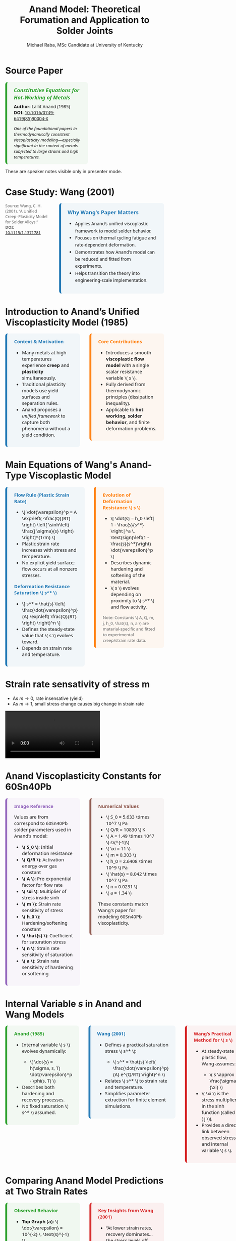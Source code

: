 #+TITLE: Anand Model: Theoretical Forumation and Application to Solder Joints
#+AUTHOR: Michael Raba, MSc Candidate at University of Kentucky
# #+REVEAL_THEME: black
#+REVEAL_THEME: serif
#+REVEAL_INIT_OPTIONS: slideNumber:true transition:'fade'
#+OPTIONS: toc:nil num:nil
#+REVEAL_EXTRA_CSS: style.css



# The paper we're focusing on today is Anand's 1985 model, which offers a thermodynamically consistent approach to inelastic deformation. This has been incredibly influential for modeling metals at high temperature, particularly in the context of solder joints.

* Source Paper

#+BEGIN_EXPORT html
<div style="display: flex; gap: 2em; align-items: flex-start; font-family: 'Segoe UI', sans-serif;">

  <div style="flex: 1; border-left: 6px solid #2ca02c; background: rgba(44, 160, 44, 0.05); padding: 1em 1.5em; border-radius: 8px;">
    <div style="font-size: 1.2em; font-weight: bold; color: #2ca02c; margin-bottom: 0.5em;">
      <i>Constitutive Equations for Hot-Working of Metals</i>
    </div>
    <div><b>Author:</b> Lallit Anand (1985)</div>
    <div><b>DOI:</b> <a href="https://doi.org/10.1016/0749-6419(85)90004-X">10.1016/0749-6419(85)90004-X</a></div>
    <div style="margin-top: 1em; font-size: 0.95em;">
      <i>One of the foundational papers in thermodynamically consistent viscoplasticity modeling—especially significant in the context of metals subjected to large strains and high temperatures.</i>
    </div>
  </div>

  <div style="flex: 1;">
    <img src="./anandPaper.png" alt="Anand 1985 Paper" style="max-width: 100%; border: 1px solid #ccc; border-radius: 6px;" />
  </div>

</div>
#+END_EXPORT

#+REVEAL_NOTES:
These are speaker notes visible only in presenter mode.



# Anand’s model is motivated by the limitations of classical plasticity: namely, its dependence on yield surfaces and loading-unloading rules. Instead, Anand proposes a unified approach to both plasticity and creep—essential for materials like solder where both effects occur simultaneously.

* Case Study: Wang (2001)
#+BEGIN_EXPORT html
<div style="display: flex; align-items: flex-start; gap: 2em; font-family: 'Segoe UI', sans-serif;">

  <div style="flex: 1;">
    <img src="wangPaper.png" alt="Wang Paper" style="width:100%; border-radius: 6px; box-shadow: 0 0 8px rgba(0,0,0,0.2); margin-bottom: 1em;" />
    <div style="font-size: 0.9em; color: #666;">
      Source: Wang, C. H. (2001). “A Unified Creep–Plasticity Model for Solder Alloys.” <br/>
      <b>DOI:</b> <a href="https://doi.org/10.1115/1.1371781" target="_blank">10.1115/1.1371781</a>
    </div>
  </div>

  <div style="flex: 2; border-left: 6px solid #1f77b4; background: rgba(31, 119, 180, 0.05); padding: 1.2em 1.5em; border-radius: 8px;">
    <div style="font-weight: bold; color: #1f77b4; font-size: 1.2em; margin-bottom: 0.5em;">Why Wang's Paper Matters</div>
    <ul style="line-height: 1.6;">
      <li>Applies Anand’s unified viscoplastic framework to model solder behavior.</li>
      <li>Focuses on thermal cycling fatigue and rate-dependent deformation.</li>
      <li>Demonstrates how Anand's model can be reduced and fitted from experiments.</li>
      <li>Helps transition the theory into engineering-scale implementation.</li>
    </ul>
  </div>
</div>
#+END_EXPORT


# In Wang’s comparison, at higher strain rates, we see more pronounced hardening; at lower rates, recovery dominates. Anand’s smooth formulation captures both regimes accurately.

* Introduction to Anand’s Unified Viscoplasticity Model (1985)

#+BEGIN_EXPORT html
<div style="display: flex; gap: 2em; align-items: flex-start; font-family: 'Segoe UI', sans-serif; font-size: 1.05em;">

<div style="flex: 1; border-left: 6px solid #1f77b4; background: rgba(31, 119, 180, 0.05); padding: 1em 1.5em; border-radius: 8px;">
<div style="font-weight: bold; color: #1f77b4; margin-bottom: 0.5em;">Context & Motivation</div>
<ul>
  <li>Many metals at high temperatures experience <b>creep</b> and <b>plasticity</b> simultaneously.</li>
  <li>Traditional plasticity models use yield surfaces and separation rules.</li>
  <li>Anand proposes a <i>unified framework</i> to capture both phenomena without a yield condition.</li>
</ul>
</div>

<div style="flex: 1; border-left: 6px solid #ff7f0e; background: rgba(255, 127, 14, 0.05); padding: 1em 1.5em; border-radius: 8px;">
<div style="font-weight: bold; color: #ff7f0e; margin-bottom: 0.5em;">Core Contributions</div>
<ul>
  <li>Introduces a smooth <b>viscoplastic flow model</b> with a single scalar resistance variable \( s \).</li>
  <li>Fully derived from thermodynamic principles (dissipation inequality).</li>
  <li>Applicable to <b>hot working</b>, <b>solder behavior</b>, and finite deformation problems.</li>
</ul>
</div>

</div>
#+END_EXPORT





# One of the model’s major contributions is that it does away with a yield surface entirely. Flow can begin at any stress level. Also, the internal variable s acts like a generalization of yield strength that evolves naturally. Finally, it's thermodynamically grounded—this isn't just a fit-to-data model.
* Main Equations of Wang's Anand-Type Viscoplastic Model

#+BEGIN_EXPORT html
<div style="display: flex; gap: 2em; align-items: flex-start; font-family: 'Segoe UI', sans-serif; font-size: 1.05em;">

<!-- Left column -->
<div style="flex: 1; border-left: 6px solid #1f77b4; background: rgba(31, 119, 180, 0.05); padding: 1em 1.5em; border-radius: 8px;">
  <div style="font-weight: bold; color: #1f77b4; margin-bottom: 0.5em;">Flow Rule (Plastic Strain Rate)</div>
  <ul>
    <li>\[
    \dot{\varepsilon}^p = A \exp\left( -\frac{Q}{RT} \right)
    \left[ \sinh\left( \frac{j \sigma}{s} \right) \right]^{1/m}
    \]</li>
    <li>Plastic strain rate increases with stress and temperature.</li>
    <li>No explicit yield surface; flow occurs at all nonzero stresses.</li>
  </ul>

  <div style="font-weight: bold; color: #1f77b4; margin: 1em 0 0.5em;">Deformation Resistance Saturation \( s^* \)</div>
  <ul>
    <li>\[
    s^* = \hat{s} \left( \frac{\dot{\varepsilon}^p}{A} \exp\left( \frac{Q}{RT} \right) \right)^n
    \]</li>
    <li>Defines the steady-state value that \( s \) evolves toward.</li>
    <li>Depends on strain rate and temperature.</li>
  </ul>
</div>

<!-- Right column -->
<div style="flex: 1; border-left: 6px solid #ff7f0e; background: rgba(255, 127, 14, 0.05); padding: 1em 1.5em; border-radius: 8px;">
  <div style="font-weight: bold; color: #ff7f0e; margin-bottom: 0.5em;">Evolution of Deformation Resistance \( s \)</div>
  <ul>
    <li>\[
    \dot{s} = h_0 \left| 1 - \frac{s}{s^*} \right|^a
    \, \text{sign}\left(1 - \frac{s}{s^*}\right) \dot{\varepsilon}^p
    \]</li>
    <li>Describes dynamic hardening and softening of the material.</li>
    <li>\( s \) evolves depending on proximity to \( s^* \) and flow activity.</li>
  </ul>

  <div style="font-size: 0.9em; color: #666; margin-top: 1em;">
    Note: Constants \( A, Q, m, j, h_0, \hat{s}, n, a \) are material-specific and fitted to experimental creep/strain rate data.
  </div>
</div>

</div>
#+END_EXPORT

* Strain rate sensativity of stress m

- As \( m \to 0 \), rate insensative (yield)
- As \( m \to 1 \), small stress change causes big change in strain rate

#+ATTR_HTML: :width 80% :style border-radius:8px
#+BEGIN_EXPORT html
<video controls>
  <source src="manimAnim/media/videos/m14/1080p60/AnandFlowLaw.mp4" type="video/mp4">
  Your browser does not support the video tag.
</video>
#+END_EXPORT

* Anand Viscoplasticity Constants for 60Sn40Pb

#+BEGIN_EXPORT html
<div style="display: flex; gap: 2em; align-items: flex-start; font-family: 'Segoe UI', sans-serif; font-size: 1.05em;">

<!-- Left column -->
<div style="flex: 1; border-left: 6px solid #9467bd; background: rgba(148, 103, 189, 0.05); padding: 1em 1.5em; border-radius: 8px;">
  <div style="font-weight: bold; color: #9467bd; margin-bottom: 0.5em;">Image Reference</div>
  <p>Values are from correspond to 60Sn40Pb solder parameters used in Anand's model:</p>
  <ul>
    <li><b>\( S_0 \)</b>: Initial deformation resistance</li>
    <li><b>\( Q/R \)</b>: Activation energy over gas constant</li>
    <li><b>\( A \)</b>: Pre-exponential factor for flow rate</li>
    <li><b>\( \xi \)</b>: Multiplier of stress inside sinh</li>
    <li><b>\( m \)</b>: Strain rate sensitivity of stress</li>
    <li><b>\( h_0 \)</b>: Hardening/softening constant</li>
    <li><b>\( \hat{s} \)</b>: Coefficient for saturation stress</li>
    <li><b>\( n \)</b>: Strain rate sensitivity of saturation</li>
    <li><b>\( a \)</b>: Strain rate sensitivity of hardening or softening</li>
  </ul>
</div>

<!-- Right column -->
<div style="flex: 1; border-left: 6px solid #8c564b; background: rgba(140, 86, 75, 0.05); padding: 1em 1.5em; border-radius: 8px;">
  <div style="font-weight: bold; color: #8c564b; margin-bottom: 0.5em;">Numerical Values</div>
  <ul>
    <li>\( S_0 = 5.633 \times 10^7 \) Pa</li>
    <li>\( Q/R = 10830 \) K</li>
    <li>\( A = 1.49 \times 10^7 \) s\(^{-1}\)</li>
    <li>\( \xi = 11 \)</li>
    <li>\( m = 0.303 \)</li>
    <li>\( h_0 = 2.6408 \times 10^9 \) Pa</li>
    <li>\( \hat{s} = 8.042 \times 10^7 \) Pa</li>
    <li>\( n = 0.0231 \)</li>
    <li>\( a = 1.34 \)</li>
  </ul>
  <p>These constants match Wang's paper for modeling 60Sn40Pb viscoplasticity.</p>
</div>

</div>
#+END_EXPORT

* Internal Variable \( s \) in Anand and Wang Models

#+BEGIN_EXPORT html
<div style="display: flex; gap: 2em; align-items: flex-start; font-family: 'Segoe UI', sans-serif; font-size: 1.05em;">

<!-- Left column -->
<div style="flex: 1; border-left: 6px solid #2ca02c; background: rgba(44, 160, 44, 0.05); padding: 1em 1.5em; border-radius: 8px;">
  <div style="font-weight: bold; color: #2ca02c; margin-bottom: 0.5em;">Anand (1985)</div>
  <ul>
    <li>Internal variable \( s \) evolves dynamically:</li>
    <ul>
      <li>\( \dot{s} = h(\sigma, s, T) \dot{\varepsilon}^p - \phi(s, T) \)</li>
    </ul>
    <li>Describes both hardening and recovery processes.</li>
    <li>No fixed saturation \( s^* \) assumed.</li>
  </ul>
</div>

<!-- Middle column -->
<div style="flex: 1; border-left: 6px solid #1f77b4; background: rgba(31, 119, 180, 0.05); padding: 1em 1.5em; border-radius: 8px;">
  <div style="font-weight: bold; color: #1f77b4; margin-bottom: 0.5em;">Wang (2001)</div>
  <ul>
    <li>Defines a practical saturation stress \( s^* \):</li>
    <ul>
      <li>\( s^* = \hat{s} \left( \frac{\dot{\varepsilon}^p}{A} e^{Q/RT} \right)^n \)</li>
    </ul>
    <li>Relates \( s^* \) to strain rate and temperature.</li>
    <li>Simplifies parameter extraction for finite element simulations.</li>
  </ul>
</div>

<!-- Right column -->
<div style="flex: 1; border-left: 6px solid #d62728; background: rgba(214, 39, 40, 0.05); padding: 1em 1.5em; border-radius: 8px;">
  <div style="font-weight: bold; color: #d62728; margin-bottom: 0.5em;">Wang’s Practical Method for \( s \)</div>
  <ul>
    <li>At steady-state plastic flow, Wang assumes:</li>
    <ul>
      <li>\( s \approx \frac{\sigma}{\xi} \)</li>
    </ul>
    <li>\( \xi \) is the stress multiplier in the sinh function (called \( j \)).</li>
    <li>Provides a direct link between observed stress and internal variable \( s \).</li>
  </ul>
</div>

</div>
#+END_EXPORT

* Comparing Anand Model Predictions at Two Strain Rates

#+BEGIN_EXPORT html
<div style="display: flex; gap: 2em; align-items: flex-start; font-family: 'Segoe UI', sans-serif; font-size: 1.05em;">

<div style="flex: 1; border-left: 6px solid #2ca02c; background: rgba(44, 160, 44, 0.06); padding: 1em 1.5em; border-radius: 8px;">
<div style="font-weight: bold; color: #2ca02c; margin-bottom: 0.5em;">Observed Behavior</div>
<ul>
  <li><b>Top Graph (a):</b> \( \dot{\varepsilon} = 10^{-2} \, \text{s}^{-1} \)</li>
  <li>High strain rate → higher stress</li>
  <li>Recovery negligible → pronounced hardening</li>

  <li><b>Bottom Graph (b):</b> \( \dot{\varepsilon} = 10^{-4} \, \text{s}^{-1} \)</li>
  <li>Lower strain rate → lower stress at same strain</li>
  <li>Recovery and creep effects more significant</li>
</ul>
<p style="margin-top: 1em;"><b>Model Accuracy:</b> Lines = model prediction, X = experimental data</p>
</div>

<div style="flex: 1; border-left: 6px solid #d62728; background: rgba(214, 39, 40, 0.06); padding: 1em 1.5em; border-radius: 8px;">
<div style="font-weight: bold; color: #d62728; margin-bottom: 0.5em;">Key Insights from Wang (2001)</div>
<ul>
  <li>“At lower strain rates, recovery dominates… the stress levels off early.”</li>
  <li>“At high strain rates, hardening dominates, and the stress grows continuously.”</li>
</ul>
<p style="margin-top: 1em;">Anand’s model smoothly captures strain-rate and temperature dependence of solder materials.</p>
</div>

</div>

<div style="text-align: center; margin-top: 1.5em;">
  <img src="wMPa.png" style="width: 40%; margin-right: 2em;">
  <img src="wMPb.png" style="width: 40%;">
</div>
#+END_EXPORT




* Pseudocode and Plot: Wang-Anand Model (Low Strain Rate)

#+BEGIN_EXPORT html
<div style="display: flex; flex-direction: column; gap: 2em; font-family: 'Fira Sans', sans-serif; font-size: 1.05em;">

<!-- First Row: Pseudocode -->
<div style="display: flex; gap: 2em; align-items: flex-start;">

<!-- Left Column: Inputs & Initialization -->
<div style="flex: 1; background: linear-gradient(to bottom right, #e0eafc, #cfdef3); padding: 1em 1.5em; border-radius: 12px; box-shadow: 0px 2px 6px rgba(0,0,0,0.15);">

<h3 style="margin-top: 0; color: #003366;">Initialization</h3>
<ul>
<li>Material constants: \( A, Q/R, j, m, h_0, \hat{s}, n, a, E \)</li>
<li>Strain rate: \( \dot{\varepsilon} \)</li>
<li>Temperature set: \( \{ T_i \} \)</li>
<li>Set: \( \varepsilon^p(0) = 0, \quad s(0) = \hat{s} \)</li>
</ul>

<h3 style="margin-top: 1em; color: #003366;">Time Evolution Loop</h3>
<ol>
<li>\( \varepsilon_{\text{total}}(t) = \dot{\varepsilon} t \)</li>
<li>\( \sigma_{\text{trial}} = E (\varepsilon_{\text{total}} - \varepsilon^p) \)</li>
<li>Compute \( x = \frac{j \sigma}{s} \)</li>
<li>Approximate \( \sinh(x) \) (linearize if \( |x| \ll 1 \))</li>
<li>\( \dot{\varepsilon}^p = A e^{-Q/RT} (\sinh(x))^{1/m} \)</li>
</ol>
</div>

<!-- Right Column: Evolution & Update -->
<div style="flex: 1; background: linear-gradient(to bottom right, #fde2e2, #f9d0d0); padding: 1em 1.5em; border-radius: 12px; box-shadow: 0px 2px 6px rgba(0,0,0,0.15);">

<h3 style="margin-top: 0; color: #660000;">Plastic Flow & Resistance Evolution</h3>
<ol start="6">
<li>\( s^* = \hat{s} \left( \frac{\dot{\varepsilon}^p}{A} e^{Q/RT} \right)^n \)</li>
<li>\( \dot{s} = h_0 \left| 1 - \frac{s}{s^*} \right|^a \text{sign}\left(1 - \frac{s}{s^*}\right) \dot{\varepsilon}^p \)</li>
<li>Update: \( \varepsilon^p(t+\Delta t) = \varepsilon^p(t) + \dot{\varepsilon}^p \Delta t \)</li>
<li>Update: \( s(t+\Delta t) = s(t) + \dot{s} \Delta t \)</li>
<li>Record \( (\varepsilon_{\text{total}}, \sigma_{\text{trial}}) \)</li>
</ol>

<h3 style="margin-top: 1em; color: #660000;">Termination</h3>
<ul>
<li>Stop when \( \varepsilon_{\text{total}} \geq \varepsilon_{\text{max}} \)</li>
<li>Plot \( \sigma \) vs \( \varepsilon \) for all \( T_i \)</li>
</ul>

<img src="stress_vs_strain_62Sn36Pb2Ag.png" alt="Static Stress vs Strain Plot" style="width: 95%; border: 1px solid #ccc; border-radius: 10px;">

</div>

</div>


</div>
#+END_EXPORT


* What If the Material Were Not Viscoplastic?

#+BEGIN_EXPORT html
<div style="display: flex; gap: 2em; align-items: flex-start; font-family: 'Segoe UI', sans-serif; font-size: 1.05em;">

<div style="flex: 1; border-left: 6px solid #1f77b4; background: rgba(31, 119, 180, 0.05); padding: 1em 1.5em; border-radius: 8px;">
<div style="font-weight: bold; color: #1f77b4; margin-bottom: 0.5em;">Expected Graphical Differences</div>

<ul>
  <li><b>No strain rate sensitivity</b>: All curves would collapse onto a single stress–strain curve, regardless of temperature.</li>
  <li><b>Sharp yield point</b>: Stress would remain low until a threshold is reached, then suddenly rise — no smooth buildup.</li>
  <li><b>Post-yield response</b>: Would likely show perfectly plastic or linear hardening behavior, independent of rate.</li>
</ul>
</div>

<div style="flex: 1; border-left: 6px solid #2ca02c; background: rgba(44, 160, 44, 0.05); padding: 1em 1.5em; border-radius: 8px;">
<div style="font-weight: bold; color: #2ca02c; margin-bottom: 0.5em;">Relation to Plasticity Course</div>

<ul>
  <li>This behavior mirrors <b>rate-independent J2 plasticity</b> with isotropic hardening.</li>
  <li>In graduate courses, it corresponds to models with <b>yield surfaces</b> and <b>flow rules</b> only activated above yield stress.</li>
  <li>Contrasts Anand’s approach, where flow begins <i>smoothly at any stress</i>, blending creep and plasticity into one.</li>
</ul>
</div>

</div>
#+END_EXPORT


# Ultimately, Anand’s model blends physics, thermodynamics, and numerical practicality. It’s not just a constitutive law—it’s a full framework ready for implementation and calibration.



* Mapping Anand’s Section 3 to Wang’s Model

#+BEGIN_EXPORT html
<div style="border-left: 6px solid #1f77b4; background: rgba(31, 119, 180, 0.05); padding: 1em 1.5em; border-radius: 8px; font-family: 'Segoe UI', sans-serif; font-size: 1.05em;">

<table style="width:100%; border-collapse: collapse; font-size: 0.95em;">
<thead>
<tr>
<th style="border-bottom: 2px solid #ccc; text-align: left;">Anand (1985)</th>
<th style="border-bottom: 2px solid #ccc; text-align: left;">Role</th>
<th style="border-bottom: 2px solid #ccc; text-align: left;">Wang (2001)</th>
<th style="border-bottom: 2px solid #ccc; text-align: left;">Comment</th>
</tr>
</thead>
<tbody>

<tr>
<td style="padding: 0.5em;">(77) \( \dot{T} = \mathbb{L} [D - D^p] - \eta \mathbb{I} \)</td>
<td style="padding: 0.5em;">Elastic stress–strain–temperature relation</td>
<td style="padding: 0.5em;">Not included explicitly</td>
<td style="padding: 0.5em;">Elasticity assumed handled separately in FEM.</td>
</tr>

<tr>
<td style="padding: 0.5em;">(78)-(80) \( D^p = \dot{\gamma}^p \frac{T'}{2\tau} \)</td>
<td style="padding: 0.5em;">Plastic flow rule based on deviatoric stress</td>
<td style="padding: 0.5em;">\( \dot{\varepsilon}^p = A \exp\left( -\frac{Q}{RT} \right) \left[ \sinh\left( \frac{j\sigma}{s} \right) \right]^{1/m} \)</td>
<td style="padding: 0.5em;">Flow scalarized: stress–strain relation based on effective stress \( \sigma \).</td>
</tr>

<tr>
<td style="padding: 0.5em;">(81)-(86) \( \dot{s} = h(\sigma, s, \theta) \dot{\varepsilon}^p - r(s, \theta) \)</td>
<td style="padding: 0.5em;">Evolution of deformation resistance \( s \)</td>
<td style="padding: 0.5em;">\( \dot{s} = h_0 \left( 1 - \frac{s}{s^*} \right)^a \dot{\varepsilon}^p \)</td>
<td style="padding: 0.5em;">Hardening toward \( s^* \); no explicit static recovery \( r \) included.</td>
</tr>

</tbody>
</table>

</div>
#+END_EXPORT

* Breakthrough Features of Anand’s Viscoplastic Model

#+BEGIN_EXPORT html
<div style="display: flex; gap: 2em; align-items: flex-start; font-size: 1.03em; font-family: 'Segoe UI', sans-serif;">

<div style="flex: 1; border-left: 6px solid #a5a5a5; background: linear-gradient(to bottom right, #f0f0f0, #dcdcdc); border-radius: 8px; padding: 1.2em; box-shadow: 2px 2px 6px rgba(0,0,0,0.1);">

<div style="font-weight: bold; color: #333; margin-bottom: 0.5em; border-bottom: 2px solid #a5a5a5;">1. No Yield Surface Needed</div>
<ul>
  <li>Plastic flow occurs at <i>any stress level</i>.</li>
  <li>No von Mises yield or loading/unloading logic.</li>
  <li>Enables unified creep–plasticity modeling.</li>
</ul>

<div style="font-weight: bold; color: #333; margin: 1em 0 0.5em; border-bottom: 2px solid #a5a5a5;">2. Scalar Internal Variable \( s \)</div>
<ul>
  <li>Represents resistance to inelastic flow.</li>
  <li>Captures hardening, softening, and recovery.</li>
  <li>Governs evolution in Eq. (86).</li>
</ul>

<div style="font-weight: bold; color: #333; margin: 1em 0 0.5em; border-bottom: 2px solid #a5a5a5;">3. Thermodynamic Consistency</div>
<ul>
  <li>Grounded in reduced dissipation inequality (Eq. 28).</li>
  <li>Ensures entropy production and realism.</li>
  <li>Built from stress–strain conjugacy, energy balance.</li>
</ul>

</div>

<div style="flex: 1; border-left: 6px solid #a5a5a5; background: linear-gradient(to bottom right, #f0f0f0, #dcdcdc); border-radius: 8px; padding: 1.2em; box-shadow: 2px 2px 6px rgba(0,0,0,0.1);">

<div style="font-weight: bold; color: #333; margin-bottom: 0.5em; border-bottom: 2px solid #a5a5a5;">4. Jaumann Rates Ensure Objectivity</div>
<ul>
  <li>Uses Jaumann derivatives for stress and backstress.</li>
  <li>Maintains frame invariance (Eqs. 63, 65–66).</li>
  <li>Essential for rotating frames in FEA.</li>
</ul>

<div style="font-weight: bold; color: #333; margin: 1em 0 0.5em; border-bottom: 2px solid #a5a5a5;">5. Practical for Experiments and FEA</div>
<ul>
  <li>1D model extractable from uniaxial data.</li>
  <li>Wang (2001) shows direct parameter fitting.</li>
  <li>Equations (77–86) ready for FE implementation.</li>
</ul>

<div style="font-weight: bold; color: #3b3b3b; margin: 1em 0 0.5em;">Key Idea</div>
<p style="margin: 0; color: #444;">
Anand's model unifies physical laws, experiment, and computation in one robust viscoplastic framework.
</p>

</div>
</div>
#+END_EXPORT


# The paper’s development follows a clear trajectory: define state variables, shift to a reference configuration for thermodynamic consistency, apply assumptions to simplify, and then rotate everything back into a usable spatial frame for engineering use.

* Formulation pipeline for Anand’s viscoplastic model
#+BEGIN_EXPORT html
<div style="border-left: 6px solid #2e86de; background: rgba(46, 134, 222, 0.05); padding: 1.2em 1.5em; border-radius: 8px; font-family: 'Segoe UI', sans-serif; font-size: 1.05em;">
<b style="color: #2e86de;">Visual Roadmap of Anand’s Model</b><br/><br/>

<p style="margin-top: 1em;">This flow ensures Anand’s model is thermodynamically consistent and computationally implementable.</p>

<div style="margin-top: 1.5em;">
  <img src="anandFlow.png" style="width: 100%; border: 1px solid #ccc; border-radius: 6px;">
</div>
</div>
#+END_EXPORT


# This slide walks through the broad steps: from modeling goals, to thermodynamic assumptions, to simplifications that give us a usable constitutive model. Notice that s and  B-bar  evolve continuously—they’re what replace the yield condition.

* Broad Strokes of Anand’s Unified Viscoplastic Model (1985)

#+BEGIN_EXPORT html
<div style="display: flex; gap: 2em; align-items: flex-start; font-family: sans-serif;">

<div style="flex: 1; background: rgba(255, 235, 180, 0.15); padding: 1em; border-left: 4px solid #ffbb33;">
  <h3 style="margin-top: 0;"> 1. Modeling Goal</h3>
  <ul>
    <li>Unify inelastic deformation: creep + plasticity</li>
    <li>Avoid yield surfaces and loading/unloading rules</li>
    <li>Support large deformation and high temperatures</li>
  </ul>

  <h3> 2. State Variables</h3>
  \[
  \{ \mathbf{T}, \theta, \mathbf{g}, \bar{\mathbf{B}}, s \}
  \]<br/>
  - Stress, temperature, and temperature gradient<br/>
  - Backstress-like tensor \( \bar{\mathbf{B}} \)<br/>
  - Scalar internal resistance \( s \)

  <h3> 3. Reference Configuration Formulation</h3>
  <ul>
    <li>Switch to relaxed frame (material configuration)</li>
    <li>Formulate stress power and entropy production</li>
    <li>Arrive at dissipation inequality (Eq. 28)</li>
  </ul>
</div>

<div style="flex: 1; background: rgba(200, 235, 255, 0.15); padding: 1em; border-left: 4px solid #3399ff;">
  <h3 style="margin-top: 0;">️ 4. Thermodynamic Constraints</h3>
  <ul>
    <li>Apply (i)-(iv): entropy, energy, heat flow laws</li>
    <li>Use assumptions (a1)–(a5): small elastic stretch, isotropy, incompressibility</li>
    <li>Restrict response functions \( \bar{\mathbf{B}}, s, \dot{s} \)</li>
  </ul>

  <h3> 5. Simplified Constitutive Equations</h3>
  <ul>
    <li>Polynomial-based evolution for \( \bar{\mathbf{B}} \) and \( s \)</li>
    <li>Simplified plastic flow and hardening response</li>
  </ul>

  <h3> 6. Back to Current Configuration</h3>
  <ul>
    <li>Use small elastic stretch:</li>
  </ul>
  \[
  \bar{\mathbf{T}} \approx \mathbf{R}^{eT} \mathbf{T} \mathbf{R}^e
  \]
  <ul>
    <li>Reformulate in spatial frame for FEA compatibility</li>
  </ul>

  <h3> 7. Final Model (Eqs. 77–86)</h3>
  <ul>
    <li>Includes stress rate, flow rule, and hardening law</li>
    <li>Unified viscoplastic response — smooth & thermally sensitive</li>
    <li>Ready for implementation in FEA solvers</li>
  </ul>
</div>

</div>
#+END_EXPORT


# A key part of Anand’s work is grounding everything in thermodynamics. We see this with the reduced dissipation inequality and assumptions (a1)–(a6). These are what allow the model to remain consistent with energy and entropy principles.

* Thermodynamic Foundations of Anand's Model

#+BEGIN_EXPORT html
<div style="display: flex; gap: 2em; align-items: flex-start; font-family: 'Segoe UI', sans-serif; font-size: 1.05em;">

<div style="flex: 1; border-left: 6px solid #ff7f0e; background: rgba(255, 127, 14, 0.07); padding: 1em 1.5em; border-radius: 8px;">
<div style="font-weight: bold; color: #ff7f0e; margin-bottom: 0.5em;">Key Constraints from Dissipation</div>
<ul>
  <li>\(\dot{\psi} = \frac{\partial \psi}{\partial \mathbf{E}^e} : \dot{\mathbf{E}}^e + \frac{\partial \psi}{\partial s} \dot{s}\)</li>
  <li>\(\eta_r = -\frac{\partial \psi}{\partial \theta}\)</li>
  <li>\(\Rightarrow \dot{\psi} - \mathbf{T}:\dot{\mathbf{E}}^e - \eta_r\dot{\theta} \leq 0\)</li>
  <li>Result: All response functions must respect the second law of thermodynamics.</li>
</ul>
</div>

<div style="flex: 1; border-left: 6px solid #2ca02c; background: rgba(44, 160, 44, 0.07); padding: 1em 1.5em; border-radius: 8px;">
<div style="font-weight: bold; color: #2ca02c; margin-bottom: 0.5em;">Simplifying Assumptions (a1)–(a6)</div>
<ul>
  <li>(a1) Objective stress measures (e.g., Jaumann rate)</li>
  <li>(a2) Isotropy in material response</li>
  <li>(a3) Incompressibility of plastic flow</li>
  <li>(a4) Free energy function is additively decomposed</li>
  <li>(a5) Temperature dependence enters through specific variables</li>
  <li>(a6) Separation of mechanical and thermal effects is approximated</li>
</ul>
</div>

</div>
#+END_EXPORT



# Here’s the 1D form of the model. Flow is governed by a hyperbolic sine law, and s evolves based on how far it is from its saturation value. This is what allows the model to represent both creep and plasticity within a single framework.

# Anand’s model includes nine material parameters, most of which are temperature-dependent. These are the knobs we can tune experimentally to match solder data.




#+BEGIN_EXPORT html
<div style="display: flex; gap: 2em; align-items: flex-start; font-family: 'Segoe UI', sans-serif; font-size: 1.05em;">

<!-- Left column -->
<div style="flex: 1; border-left: 6px solid #2ca02c; background: rgba(44, 160, 44, 0.05); padding: 1em 1.5em; border-radius: 8px;">
  <div style="font-weight: bold; color: #2ca02c; margin-bottom: 0.5em;">Flow Parameters</div>
  <ul>
    <li><b>\( A \)</b> – Pre-exponential factor for flow rate.</li>
    <li><b>\( Q \)</b> – Activation energy (units of energy/mol).</li>
    <li><b>\( \xi \)</b> – Stress multiplier inside the sinh() law.</li>
    <li><b>\( m \)</b> – Strain rate sensitivity exponent.</li>
    <li><b>\( \dot{\varepsilon}^p \)</b> – Effective plastic strain rate.</li>
    <li><b>\( \bar{\sigma} \)</b> – Effective (von Mises) stress.</li>
  </ul>

  <div style="font-weight: bold; color: #2ca02c; margin: 1em 0 0.5em;">Stress & Elasticity</div>
  <ul>
    <li><b>\( \mathbb{L} \)</b> – Elastic stiffness tensor.</li>
    <li><b>\( \Pi \)</b> – Stress-temperature coupling tensor.</li>
    <li><b>\( \bar{\mathbf{T}} \)</b> – Kirchhoff stress (reference frame).</li>
    <li><b>\( \mathbf{D}, \mathbf{D}^p \)</b> – Total and plastic strain rate tensors.</li>
  </ul>
</div>

<!-- Right column -->
<div style="flex: 1; border-left: 6px solid #d62728; background: rgba(214, 39, 40, 0.05); padding: 1em 1.5em; border-radius: 8px;">
  <div style="font-weight: bold; color: #d62728; margin-bottom: 0.5em;">Internal Variable Evolution</div>
  <ul>
    <li><b>\( s \)</b> – Isotropic strength (scalar resistance variable).</li>
    <li><b>\( \hat{s} \)</b> – Saturation value for \( s \).</li>
    <li><b>\( n \)</b> – Sensitivity of \( \hat{s} \) to strain rate.</li>
    <li><b>\( h_0 \)</b> – Hardening modulus coefficient.</li>
    <li><b>\( a \)</b> – Exponent controlling recovery rate of \( s \).</li>
  </ul>

  <div style="font-weight: bold; color: #d62728; margin: 1em 0 0.5em;">Backstress Evolution (Tensor \( \bar{\mathbf{B}} \))</div>
  <ul>
    <li><b>\( \xi_1, \xi_2 \)</b> – Coefficients for driving terms in \( \dot{\bar{\mathbf{B}}} \).</li>
    <li><b>\( \mathbf{W}^p \)</b> – Plastic spin tensor.</li>
    <li><b>\( b(\bar{\tau}_b) \)</b> – Oscillation control function (for shear stability).</li>
  </ul>

  <div style="font-size: 0.9em; color: #666; margin-top: 1em;">
    Note: All parameters are temperature-dependent, and some (like \( A, Q, m \)) are fit to experimental data using the 1D simplification.
  </div>
</div>

</div>
#+END_EXPORT

